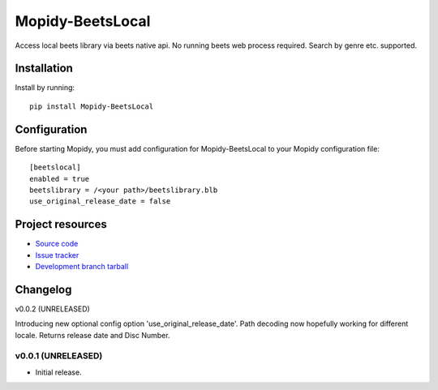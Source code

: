 ****************************
Mopidy-BeetsLocal
****************************

.. image:: https://img.shields.io/pypi/v/Mopidy-BeetsLocal.svg?style=flat
    :target: https://pypi.python.org/pypi/Mopidy-BeetsLocal/
    :alt: Latest PyPI version

.. image:: https://img.shields.io/pypi/dm/Mopidy-BeetsLocal.svg?style=flat
    :target: https://pypi.python.org/pypi/Mopidy-BeetsLocal/
    :alt: Number of PyPI downloads

.. image:: https://img.shields.io/travis/rawdlite/mopidy-beets-local/master.png?style=flat
    :target: https://travis-ci.org/rawdlite/mopidy-beets-local
    :alt: Travis CI build status

.. image:: https://img.shields.io/coveralls/rawdlite/mopidy-beets-local/master.svg?style=flat
   :target: https://coveralls.io/r/rawdlite/mopidy-beets-local?branch=master
   :alt: Test coverage

Access local beets library via beets native api.
No running beets web process required.
Search by genre etc. supported.


Installation
============

Install by running::

    pip install Mopidy-BeetsLocal



Configuration
=============

Before starting Mopidy, you must add configuration for
Mopidy-BeetsLocal to your Mopidy configuration file::

    [beetslocal]
    enabled = true
    beetslibrary = /<your path>/beetslibrary.blb
    use_original_release_date = false

Project resources
=================

- `Source code <https://github.com/rawdlite/mopidy-beetslocal>`_
- `Issue tracker <https://github.com/rawdlite/mopidy-beetslocal/issues>`_
- `Development branch tarball <https://github.com/rawdlite/mopidy-beetslocal/archive/master.tar.gz#egg=Mopidy-BeetsLocal-dev>`_


Changelog
=========

v0.0.2 (UNRELEASED)

Introducing new optional config option 'use_original_release_date'.
Path decoding now hopefully working for different locale.
Returns release date and Disc Number.


v0.0.1 (UNRELEASED)
----------------------------------------

- Initial release.
